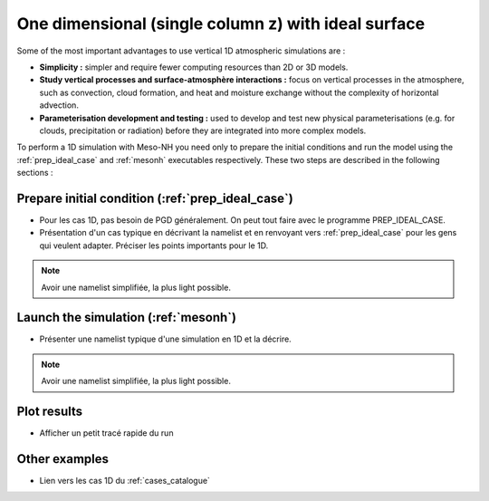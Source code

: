 One dimensional (single column z) with ideal surface
==================================================================

Some of the most important advantages to use vertical 1D atmospheric simulations are :

* **Simplicity :** simpler and require fewer computing resources than 2D or 3D models.

* **Study vertical processes and surface-atmosphère interactions :** focus on vertical processes in the atmosphere, such as convection, cloud formation, and heat and moisture exchange without the complexity of horizontal advection.

* **Parameterisation development and testing :** used to develop and test new physical parameterisations (e.g. for clouds, precipitation or radiation) before they are integrated into more complex models.

To perform a 1D simulation with Meso-NH you need only to prepare the initial conditions and run the model using the :ref:`prep_ideal_case` and :ref:`mesonh` executables respectively. These two steps are described in the following sections :

Prepare initial condition (:ref:`prep_ideal_case`)
------------------------------------------------------------------

* Pour les cas 1D, pas besoin de PGD généralement. On peut tout faire avec le programme PREP_IDEAL_CASE.

* Présentation d'un cas typique en décrivant la namelist et en renvoyant vers :ref:`prep_ideal_case` pour les gens qui veulent adapter. Préciser les points importants pour le 1D.

.. note::

   Avoir une namelist simplifiée, la plus light possible.

Launch the simulation (:ref:`mesonh`)
-----------------------------------------------------------------

* Présenter une namelist typique d'une simulation en 1D et la décrire.

.. note::

   Avoir une namelist simplifiée, la plus light possible.

Plot results
-----------------------------------------------------------------

* Afficher un petit tracé rapide du run

Other examples
-----------------------------------------------------------------

* Lien vers les cas 1D du :ref:`cases_catalogue`
